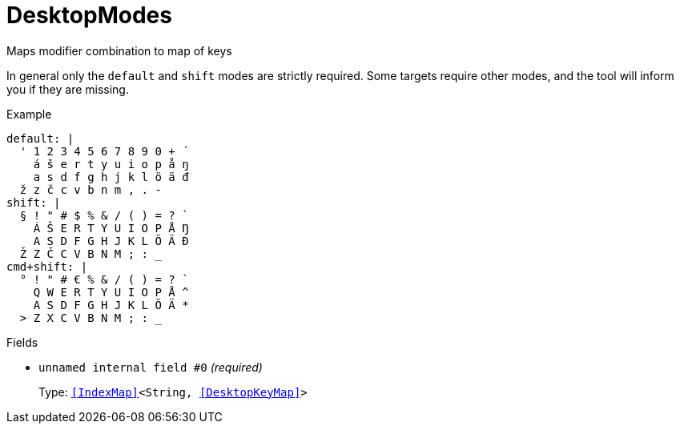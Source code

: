 // Do not edit this file directly!
// It was generated using derive-collect-docs and will be updated automatically.

= DesktopModes

Maps modifier combination to map of keys

In general only the `default` and `shift` modes are strictly required.
Some targets require other modes, and the tool will inform you if they are
missing.


.Example
[source,yaml]
----
default: |
  ' 1 2 3 4 5 6 7 8 9 0 + ´
    á š e r t y u i o p å ŋ
    a s d f g h j k l ö ä đ
  ž z č c v b n m , . -
shift: |
  § ! " # $ % & / ( ) = ? `
    Á Š E R T Y U I O P Å Ŋ
    A S D F G H J K L Ö Ä Đ
  Ž Z Č C V B N M ; : _
cmd+shift: |
  ° ! " # € % & / ( ) = ? `
    Q W E R T Y U I O P Å ^
    A S D F G H J K L Ö Ä *
  > Z X C V B N M ; : _
----

.Fields
* `unnamed internal field #0` _(required)_
+
Type: `<<IndexMap>><String, <<DesktopKeyMap>>>`

